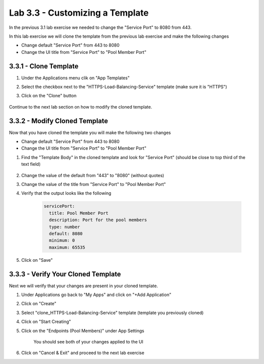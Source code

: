 Lab 3.3 - Customizing a Template
================================

In the previous 3.1 lab exercise we needed to change the "Service Port" to 8080 from 443.

In this lab exercise we will clone the template from the previous lab exercise and make the following changes

* Change default "Service Port" from 443 to 8080
* Change the UI title from "Service Port" to "Pool Member Port"


3.3.1 - Clone Template
~~~~~~~~~~~~~~~~~~~~~~

#. Under the Applications menu clik on "App Templates"
#. Select the checkbox next to the "HTTPS-Load-Balancing-Service" template (make sure it is "HTTPS")
#. Click on the "Clone" button
    
    .. image:: fast-clone-template.png
        :scale: 50%

Continue to the next lab section on how to modify the cloned template.

3.3.2 - Modify Cloned Template
~~~~~~~~~~~~~~~~~~~~~~~~~~~~~~

Now that you have cloned the template you will make the following two changes

* Change default "Service Port" from 443 to 8080
* Change the UI title from "Service Port" to "Pool Member Port"

#. Find the "Template Body" in the cloned template and look for "Service Port" (should be close to top third of the text field)
    
    .. image:: fast-template-template-body.png
        :scale: 50%
    
#. Change the value of the default from "443" to "8080" (without quotes)
#. Change the value of the title from "Service Port" to "Pool Member Port"
#. Verify that the output looks like the following
    
    .. code-block:: yaml
        
          servicePort:
            title: Pool Member Port
            description: Port for the pool members
            type: number
            default: 8080
            minimum: 0
            maximum: 65535

#. Click on "Save"

3.3.3 - Verify Your Cloned Template
~~~~~~~~~~~~~~~~~~~~~~~~~~~~~~~~~~

Next we will verify that your changes are present in your cloned template.

#. Under Applications go back to "My Apps" and click on "+Add Application"
#. Click on "Create"
#. Select "clone_HTTPS-Load-Balancing-Service" template (template you previously cloned)
#. Click on "Start Creating"
#. Click on the "Endpoints (Pool Members)" under App Settings
    
    .. image:: fast-verify-changes.png
        :scale: 50%
    
    You should see both of your changes applied to the UI
#. Click on "Cancel & Exit" and proceed to the next lab exercise